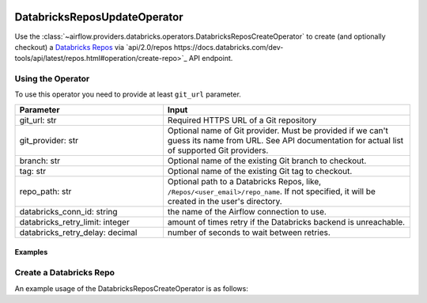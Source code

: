  .. Licensed to the Apache Software Foundation (ASF) under one
    or more contributor license agreements.  See the NOTICE file
    distributed with this work for additional information
    regarding copyright ownership.  The ASF licenses this file
    to you under the Apache License, Version 2.0 (the
    "License"); you may not use this file except in compliance
    with the License.  You may obtain a copy of the License at

 ..   http://www.apache.org/licenses/LICENSE-2.0

 .. Unless required by applicable law or agreed to in writing,
    software distributed under the License is distributed on an
    "AS IS" BASIS, WITHOUT WARRANTIES OR CONDITIONS OF ANY
    KIND, either express or implied.  See the License for the
    specific language governing permissions and limitations
    under the License.



DatabricksReposUpdateOperator
=============================

Use the :class:`~airflow.providers.databricks.operators.DatabricksReposCreateOperator` to create (and optionally checkout) a
`Databricks Repos <https://docs.databricks.com/repos/index.html>`_
via `api/2.0/repos https://docs.databricks.com/dev-tools/api/latest/repos.html#operation/create-repo>`_ API endpoint.


Using the Operator
^^^^^^^^^^^^^^^^^^

To use this operator you need to provide at least ``git_url`` parameter.

.. list-table::
   :widths: 15 25
   :header-rows: 1

   * - Parameter
     - Input
   * - git_url: str
     - Required HTTPS URL of a Git repository
   * - git_provider: str
     - Optional name of Git provider. Must be provided if we can't guess its name from URL. See API documentation for actual list of supported Git providers.
   * - branch: str
     - Optional name of the existing Git branch to checkout.
   * - tag: str
     - Optional name of the existing Git tag to checkout.
   * - repo_path: str
     - Optional path to a Databricks Repos, like, ``/Repos/<user_email>/repo_name``. If not specified, it will be created in the user's directory.
   * - databricks_conn_id: string
     - the name of the Airflow connection to use.
   * - databricks_retry_limit: integer
     - amount of times retry if the Databricks backend is unreachable.
   * - databricks_retry_delay: decimal
     - number of seconds to wait between retries.

Examples
--------

Create a Databricks Repo
^^^^^^^^^^^^^^^^^^^^^^^^

An example usage of the DatabricksReposCreateOperator is as follows:

.. exampleinclude:: /../../airflow/providers/databricks/example_dags/example_databricks_repos.py
    :language: python
    :start-after: [START howto_operator_databricks_repo_create]
    :end-before: [END howto_operator_databricks_repo_create]
